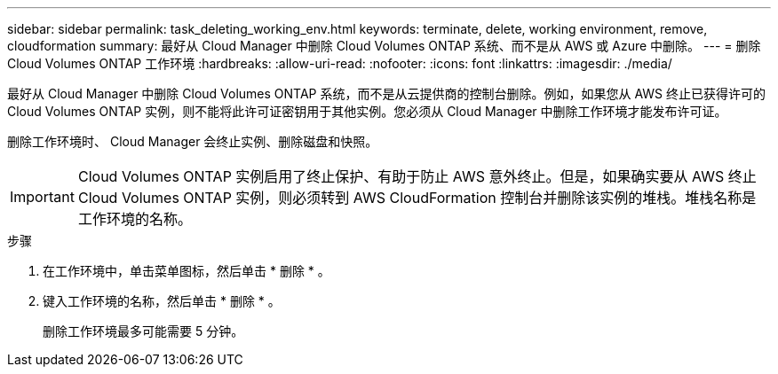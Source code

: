 ---
sidebar: sidebar 
permalink: task_deleting_working_env.html 
keywords: terminate, delete, working environment, remove, cloudformation 
summary: 最好从 Cloud Manager 中删除 Cloud Volumes ONTAP 系统、而不是从 AWS 或 Azure 中删除。 
---
= 删除 Cloud Volumes ONTAP 工作环境
:hardbreaks:
:allow-uri-read: 
:nofooter: 
:icons: font
:linkattrs: 
:imagesdir: ./media/


[role="lead"]
最好从 Cloud Manager 中删除 Cloud Volumes ONTAP 系统，而不是从云提供商的控制台删除。例如，如果您从 AWS 终止已获得许可的 Cloud Volumes ONTAP 实例，则不能将此许可证密钥用于其他实例。您必须从 Cloud Manager 中删除工作环境才能发布许可证。

删除工作环境时、 Cloud Manager 会终止实例、删除磁盘和快照。


IMPORTANT: Cloud Volumes ONTAP 实例启用了终止保护、有助于防止 AWS 意外终止。但是，如果确实要从 AWS 终止 Cloud Volumes ONTAP 实例，则必须转到 AWS CloudFormation 控制台并删除该实例的堆栈。堆栈名称是工作环境的名称。

.步骤
. 在工作环境中，单击菜单图标，然后单击 * 删除 * 。
. 键入工作环境的名称，然后单击 * 删除 * 。
+
删除工作环境最多可能需要 5 分钟。


